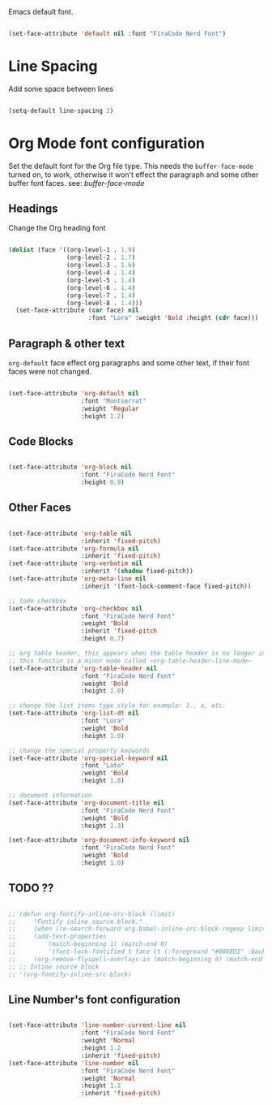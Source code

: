 
Emacs default font.

#+begin_src emacs-lisp

  (set-face-attribute 'default nil :font "FiraCode Nerd Font")

#+end_src


* Line Spacing

Add some space between lines

#+begin_src emacs-lisp

  (setq-default line-spacing 2)

#+end_src

* Org Mode font configuration

 Set the default font for the Org file type. This needs the ~buffer-face-mode~ turned on, to work, otherwise it won't effect the paragraph and some other buffer font faces. see: [[buffer-face-mode]]

** Headings

Change the Org heading font

#+begin_src emacs-lisp

  (dolist (face '((org-level-1 . 1.9)
                  (org-level-2 . 1.7)
                  (org-level-3 . 1.6)
                  (org-level-4 . 1.4)
                  (org-level-5 . 1.4)
                  (org-level-6 . 1.4)
                  (org-level-7 . 1.4)
                  (org-level-8 . 1.4)))
    (set-face-attribute (car face) nil
                        :font "Lora" :weight 'Bold :height (cdr face)))

#+end_src

** Paragraph & other text

~org-default~ face effect org paragraphs and some other text, if their font faces were not changed.

#+begin_src emacs-lisp

  (set-face-attribute 'org-default nil 
                      :font "Montserrat" 
                      :weight 'Regular
                      :height 1.2)

#+end_src

** Code Blocks

#+begin_src emacs-lisp

    (set-face-attribute 'org-block nil 
                        :font "FiraCode Nerd Font"
                        :height 0.9)

#+end_src

** Other Faces

#+begin_src emacs-lisp

  (set-face-attribute 'org-table nil 
                      :inherit 'fixed-pitch)
  (set-face-attribute 'org-formula nil 
                      :inherit 'fixed-pitch)
  (set-face-attribute 'org-verbatim nil 
                      :inherit '(shadow fixed-pitch))
  (set-face-attribute 'org-meta-line nil 
                      :inherit '(font-lock-comment-face fixed-pitch))

  ;; todo checkbox
  (set-face-attribute 'org-checkbox nil 
                      :font "FiraCode Nerd Font" 
                      :weight 'Bold 
                      :inherit 'fixed-pitch 
                      :height 0.7)

  ;; org table header, this appears when the table header is no longer in the screen view
  ;; this functin is a minor mode called ~org-table-header-line-mode~
  (set-face-attribute 'org-table-header nil 
                      :font "FiraCode Nerd Font" 
                      :weight 'Bold 
                      :height 1.0)

  ;; change the list items type style for example: 1., a, etc.
  (set-face-attribute 'org-list-dt nil 
                      :font "Lora" 
                      :weight 'Bold 
                      :height 1.0)

  ;; change the special property keywords
  (set-face-attribute 'org-special-keyword nil 
                      :font "Lato" 
                      :weight 'Bold 
                      :height 1.0)

  ;; document information
  (set-face-attribute 'org-document-title nil 
                      :font "FiraCode Nerd Font" 
                      :weight 'Bold 
                      :height 1.3)

  (set-face-attribute 'org-document-info-keyword nil 
                      :font "FiraCode Nerd Font" 
                      :weight 'Bold
                      :height 1.0)

#+end_src

** TODO ??

#+begin_src emacs-lisp

  ;; (defun org-fontify-inline-src-block (limit)
  ;;     "Fontify inline source block."
  ;;     (when (re-search-forward org-babel-inline-src-block-regexp limit t)
  ;;     (add-text-properties
  ;;         (match-beginning 1) (match-end 0)
  ;;         '(font-lock-fontified t face (t (:foreground "#008ED1" :background "#FFFFEA"))))
  ;;     (org-remove-flyspell-overlays-in (match-beginning 0) (match-end 0)) t))
  ;; ;; Inline source block
  ;; '(org-fontify-inline-src-block)

#+end_src

** Line Number's font configuration

#+begin_src emacs-lisp

  (set-face-attribute 'line-number-current-line nil 
                      :font "FiraCode Nerd Font" 
                      :weight 'Normal 
                      :height 1.2
                      :inherit 'fixed-pitch)
  (set-face-attribute 'line-number nil 
                      :font "FiraCode Nerd Font" 
                      :weight 'Normal
                      :height 1.2 
                      :inherit 'fixed-pitch)

#+end_src
